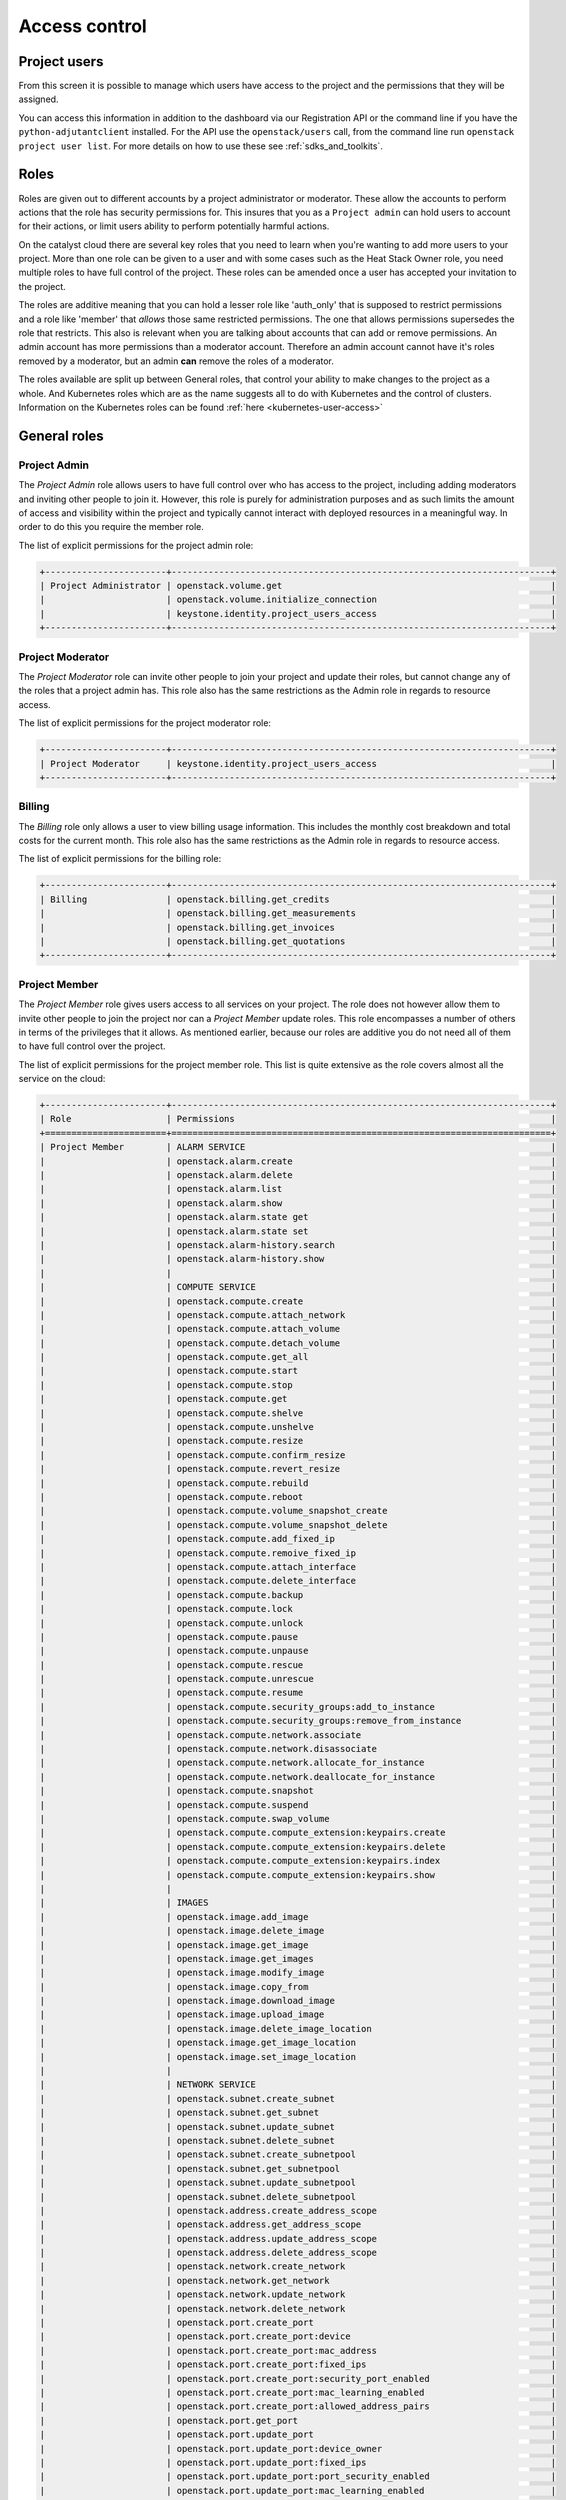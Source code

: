 .. _access_control:

##############
Access control
##############

.. _project_users:

*************
Project users
*************

From this screen it is possible to manage which users have access to the
project and the permissions that they will be assigned.

.. image:: _static/project_users.png

You can access this information in addition to the dashboard via our
Registration API or the command line if you have the ``python-adjutantclient``
installed. For the API use the ``openstack/users`` call, from the command
line run ``openstack project user list``. For more details on how to use these
see :ref:`sdks_and_toolkits`.

*****
Roles
*****

Roles are given out to different accounts by a project administrator or
moderator. These allow the accounts
to perform actions that the role has security permissions for. This
insures that you as a ``Project admin`` can hold users to account for their
actions, or limit users ability to perform potentially harmful actions.

On the catalyst cloud there are several key roles that you need to learn when
you're wanting to add more users to your project. More than one role can be
given to a user and with some cases such as the Heat Stack Owner role,
you need multiple roles to have full control of the project. These roles can be
amended once a user has accepted your invitation to the project.

The roles are additive meaning that you can hold a lesser role like 'auth_only'
that is supposed to restrict permissions and a role like 'member' that *allows*
those same restricted permissions. The one that allows permissions supersedes
the role that restricts. This also is relevant when you are talking about
accounts that can add or remove permissions. An admin account has more
permissions than a moderator account. Therefore an admin account cannot have
it's roles removed by a moderator, but an admin **can** remove the roles of a
moderator.

The roles available are split up between General roles, that control your
ability to make changes to the project as a whole. And Kubernetes roles which
are as the name suggests all to do with Kubernetes and the control of clusters.
Information on the Kubernetes roles can be found
:ref:`here <kubernetes-user-access>`

.. _general_roles:

*************
General roles
*************

.. _project_admin_role:

Project Admin
=============

The *Project Admin* role allows users to have full control over who has access
to the project, including adding moderators and inviting other people to join
it. However, this role is purely for administration purposes and as such
limits the amount of access and visibility within the project and typically
cannot interact with deployed resources in a meaningful way. In order to do
this you require the member role.

The list of explicit permissions for the project admin role:

.. code-block:: console

   +-----------------------+------------------------------------------------------------------------+
   | Project Administrator | openstack.volume.get                                                   |
   |                       | openstack.volume.initialize_connection                                 |
   |                       | keystone.identity.project_users_access                                 |
   +-----------------------+------------------------------------------------------------------------+

.. _project_mod_role:

Project Moderator
=================

The *Project Moderator* role can invite other people to join your project and
update their roles, but cannot change any of the roles that a project admin
has. This role also has the same restrictions as the Admin role in regards to
resource access.

The list of explicit permissions for the project moderator role:

.. code-block:: console

   +-----------------------+------------------------------------------------------------------------+
   | Project Moderator     | keystone.identity.project_users_access                                 |
   +-----------------------+------------------------------------------------------------------------+

.. _billing_role:

Billing
=======

The *Billing* role only allows a user to view billing usage information. This
includes the monthly cost breakdown and total costs for the current month.
This role also has the same restrictions as the Admin role in regards to
resource access.

The list of explicit permissions for the billing role:

.. code-block:: console

   +-----------------------+------------------------------------------------------------------------+
   | Billing               | openstack.billing.get_credits                                          |
   |                       | openstack.billing.get_measurements                                     |
   |                       | openstack.billing.get_invoices                                         |
   |                       | openstack.billing.get_quotations                                       |
   +-----------------------+------------------------------------------------------------------------+

.. _project_member_role:

Project Member
==============

The *Project Member* role gives users access to all services on your project.
The role does not however allow them to invite other people to join the project
nor can a *Project Member* update roles. This role encompasses a number of
others in terms of the privileges that it allows. As
mentioned earlier, because our roles are additive you do not need all of them
to have full control over the project.

The list of explicit permissions for the project member role. This list is
quite extensive as the role covers almost all the service on the cloud:

.. code-block:: console

   +-----------------------+------------------------------------------------------------------------+
   | Role                  | Permissions                                                            |
   +=======================+========================================================================+
   | Project Member        | ALARM SERVICE                                                          |
   |                       | openstack.alarm.create                                                 |
   |                       | openstack.alarm.delete                                                 |
   |                       | openstack.alarm.list                                                   |
   |                       | openstack.alarm.show                                                   |
   |                       | openstack.alarm.state get                                              |
   |                       | openstack.alarm.state set                                              |
   |                       | openstack.alarm-history.search                                         |
   |                       | openstack.alarm-history.show                                           |
   |                       |                                                                        |
   |                       | COMPUTE SERVICE                                                        |
   |                       | openstack.compute.create                                               |
   |                       | openstack.compute.attach_network                                       |
   |                       | openstack.compute.attach_volume                                        |
   |                       | openstack.compute.detach_volume                                        |
   |                       | openstack.compute.get_all                                              |
   |                       | openstack.compute.start                                                |
   |                       | openstack.compute.stop                                                 |
   |                       | openstack.compute.get                                                  |
   |                       | openstack.compute.shelve                                               |
   |                       | openstack.compute.unshelve                                             |
   |                       | openstack.compute.resize                                               |
   |                       | openstack.compute.confirm_resize                                       |
   |                       | openstack.compute.revert_resize                                        |
   |                       | openstack.compute.rebuild                                              |
   |                       | openstack.compute.reboot                                               |
   |                       | openstack.compute.volume_snapshot_create                               |
   |                       | openstack.compute.volume_snapshot_delete                               |
   |                       | openstack.compute.add_fixed_ip                                         |
   |                       | openstack.compute.remoive_fixed_ip                                     |
   |                       | openstack.compute.attach_interface                                     |
   |                       | openstack.compute.delete_interface                                     |
   |                       | openstack.compute.backup                                               |
   |                       | openstack.compute.lock                                                 |
   |                       | openstack.compute.unlock                                               |
   |                       | openstack.compute.pause                                                |
   |                       | openstack.compute.unpause                                              |
   |                       | openstack.compute.rescue                                               |
   |                       | openstack.compute.unrescue                                             |
   |                       | openstack.compute.resume                                               |
   |                       | openstack.compute.security_groups:add_to_instance                      |
   |                       | openstack.compute.security_groups:remove_from_instance                 |
   |                       | openstack.compute.network.associate                                    |
   |                       | openstack.compute.network.disassociate                                 |
   |                       | openstack.compute.network.allocate_for_instance                        |
   |                       | openstack.compute.network.deallocate_for_instance                      |
   |                       | openstack.compute.snapshot                                             |
   |                       | openstack.compute.suspend                                              |
   |                       | openstack.compute.swap_volume                                          |
   |                       | openstack.compute.compute_extension:keypairs.create                    |
   |                       | openstack.compute.compute_extension:keypairs.delete                    |
   |                       | openstack.compute.compute_extension:keypairs.index                     |
   |                       | openstack.compute.compute_extension:keypairs.show                      |
   |                       |                                                                        |
   |                       | IMAGES                                                                 |
   |                       | openstack.image.add_image                                              |
   |                       | openstack.image.delete_image                                           |
   |                       | openstack.image.get_image                                              |
   |                       | openstack.image.get_images                                             |
   |                       | openstack.image.modify_image                                           |
   |                       | openstack.image.copy_from                                              |
   |                       | openstack.image.download_image                                         |
   |                       | openstack.image.upload_image                                           |
   |                       | openstack.image.delete_image_location                                  |
   |                       | openstack.image.get_image_location                                     |
   |                       | openstack.image.set_image_location                                     |
   |                       |                                                                        |
   |                       | NETWORK SERVICE                                                        |
   |                       | openstack.subnet.create_subnet                                         |
   |                       | openstack.subnet.get_subnet                                            |
   |                       | openstack.subnet.update_subnet                                         |
   |                       | openstack.subnet.delete_subnet                                         |
   |                       | openstack.subnet.create_subnetpool                                     |
   |                       | openstack.subnet.get_subnetpool                                        |
   |                       | openstack.subnet.update_subnetpool                                     |
   |                       | openstack.subnet.delete_subnetpool                                     |
   |                       | openstack.address.create_address_scope                                 |
   |                       | openstack.address.get_address_scope                                    |
   |                       | openstack.address.update_address_scope                                 |
   |                       | openstack.address.delete_address_scope                                 |
   |                       | openstack.network.create_network                                       |
   |                       | openstack.network.get_network                                          |
   |                       | openstack.network.update_network                                       |
   |                       | openstack.network.delete_network                                       |
   |                       | openstack.port.create_port                                             |
   |                       | openstack.port.create_port:device                                      |
   |                       | openstack.port.create_port:mac_address                                 |
   |                       | openstack.port.create_port:fixed_ips                                   |
   |                       | openstack.port.create_port:security_port_enabled                       |
   |                       | openstack.port.create_port:mac_learning_enabled                        |
   |                       | openstack.port.create_port:allowed_address_pairs                       |
   |                       | openstack.port.get_port                                                |
   |                       | openstack.port.update_port                                             |
   |                       | openstack.port.update_port:device_owner                                |
   |                       | openstack.port.update_port:fixed_ips                                   |
   |                       | openstack.port.update_port:port_security_enabled                       |
   |                       | openstack.port.update_port:mac_learning_enabled                        |
   |                       | openstack.port.update_port:allowed_address_pairs                       |
   |                       | openstack.port.delete_port                                             |
   |                       | openstack.router.create_router                                         |
   |                       | openstack.router.get_router                                            |
   |                       | openstack.router.delete_router                                         |
   |                       | openstack.router.add_router_interface                                  |
   |                       | openstack.router.remove_router_interface                               |
   |                       | firewall.create_firewall                                               |
   |                       | firewall.get_firewall                                                  |
   |                       | firewall.update_firewall                                               |
   |                       | firewall.delete_firewall                                               |
   |                       | firewall.create_firewall_policy                                        |
   |                       | firewall.get_firewall_policy                                           |
   |                       | firewall.create_firewall_policy:shared                                 |
   |                       | firewall.update_firewall_policy                                        |
   |                       | firewall.delete_firewall_policy                                        |
   |                       | firewall.create_firewall_rule                                          |
   |                       | firewall.get_firewall_rule                                             |
   |                       | firewall.update_firewall_rule                                          |
   |                       | firewall.delete_firewall_rule                                          |
   |                       | openstack.floatingip.create_floating_ip                                |
   |                       | openstack.floatingip.update_floating_ip                                |
   |                       | openstack.floatingip.delete_floating_ip                                |
   |                       | openstack.floatingip.get_floating_ip                                   |
   |                       |                                                                        |
   |                       | LOAD BALANCER SERVICE                                                  |
   |                       | openstack.loadbalancer.read                                            |
   |                       | openstack.loadbalancer.write                                           |
   |                       | openstack.loadbalancer.read-quota                                      |
   |                       | openstack.loadbalancer.healthmonitor.get_all                           |
   |                       | openstack.loadbalancer.healthmonitor.post                              |
   |                       | openstack.loadbalancer.healthmonitor.get_one                           |
   |                       | openstack.loadbalancer.healthmonitor.put                               |
   |                       | openstack.loadbalancer.healthmonitor.delete                            |
   |                       | openstack.loadbalancer.policy.*                                        |
   |                       | openstack.loadbalancer.rule.*                                          |
   |                       | openstack.loadbalancer.loadbalancer.*                                  |
   |                       | openstack.loadbalancer.pool.*                                          |
   |                       |                                                                        |
   |                       | METRICS SERVICE                                                        |
   |                       | gnocchi.aggregates.fetch                                               |
   |                       | gnocchi.archive_policy.get                                             |
   |                       | gnocchi.archive_policy.list                                            |
   |                       | gnocchi.archive_policy_rule.get                                        |
   |                       | gnocchi.archive_policy_rule.list                                       |
   |                       | gnocchi.build.get                                                      |
   |                       | gnocchi.capabilities.list                                              |
   |                       | gnocchi.metric.get                                                     |
   |                       | gnocchi.metric.get_measures                                            |
   |                       | gnocchi.metric.list                                                    |
   |                       | gnocchi.resource.get                                                   |
   |                       | gnocchi.resource.history                                               |
   |                       | gnocchi.resource.list                                                  |
   |                       | gnocchi.resource.search                                                |
   |                       | gnocchi.resource_type.get                                              |
   |                       | gnocchi.resource_type.list                                             |
   |                       |                                                                        |
   |                       | VOLUME SERVICE                                                         |
   |                       | openstack.volume.create                                                |
   |                       | openstack.volume.delete                                                |
   |                       | openstack.volume.get                                                   |
   |                       | openstack.volume.get_all                                               |
   |                       | openstack.volume.get_volume_metadata                                   |
   |                       | openstack.volume.get_snapshot                                          |
   |                       | openstack.volume.get_all_snapshots                                     |
   |                       | openstack.volume.create_snapshot                                       |
   |                       | openstack.volume.delete_snapshot                                       |
   |                       | openstack.volume.update_snapshot                                       |
   |                       | openstack.volume.extend                                                |
   |                       | openstack.volume.update                                                |
   |                       | openstack.volume_extension.volume_type_access                          |
   |                       | openstack.volume_extension.encryption_metadata                         |
   |                       | openstack.volume_extension.snapshot_attributes                         |
   |                       | openstack.volume_extension.volume_image_metadata                       |
   |                       | openstack.volume_extension.quota.show                                  |
   |                       | openstack.volume_extension.volume_tenant_attribute                     |
   |                       | openstack.volume.create_transfer                                       |
   |                       | openstack.volume.accept_transfer                                       |
   |                       | openstack.volume.delete_transfer                                       |
   |                       | openstack.volume.get_all_transfers                                     |
   |                       | openstack.backup.create                                                |
   |                       | openstack.backup.delete                                                |
   |                       | openstack.backup.get                                                   |
   |                       | openstack.backup.get_all                                               |
   |                       | openstack.backup.restore                                               |
   |                       | openstack.snapshot_extension.snapshot_actions.update_snapshot_status   |
   |                       |                                                                        |
   |                       | ORCHESTRATION SERVICE                                                  |
   |                       | openstack.stacks.lookup                                                |
   |                       |                                                                        |
   |                       | OBJECT STORAGE                                                         |
   |                       | swift.delete.container                                                 |
   |                       | swift.delete.object                                                    |
   |                       | swift.download.container                                               |
   |                       | swift.download.object                                                  |
   |                       | swift.list.container                                                   |
   |                       | swift.post.container                                                   |
   |                       | swift.post.object                                                      |
   |                       | swift.post.account                                                     |
   |                       | swift.copy.container                                                   |
   |                       | swift.copy.object                                                      |
   |                       | swift.stat.container                                                   |
   |                       | swift.stat.object                                                      |
   |                       | swift.upload.file                                                      |
   |                       | swift.upload.folder                                                    |
   |                       | swift.capabilities.proxy_url                                           |
   |                       | swift.tempurl.container                                                |
   |                       | swift.tempurl.object                                                   |
   |                       | swift.auth.storage_url                                                 |
   |                       | swift.auth.auth_token                                                  |
   +-----------------------+------------------------------------------------------------------------+

.. _heat_stack_owner_role:

Heat Stack Owner
================

The *Heat Stack Owner* role allows users access to the
:ref:`Catalyst Cloud Orchestration Service <cloud-orchestration>`.

Users who attempt to use the service when they do not have this role will
receive an error stating they are missing the required role. This role is
required for interacting with the Orchestration Service, regardless of
other roles.

The list of explicit permissions for the Heat Stack Owner role:

.. code-block:: console

   +-----------------------+------------------------------------------------------------------------+
   | Heat Stack Owner      | openstack.orchestration.actions:action                                 |
   |                       | openstack.orchestration.build_info:build_info                          |
   |                       | openstack.orchestration.cloudformation:ListStacks                      |
   |                       | openstack.orchestration.cloudformation:CreateStack                     |
   |                       | openstack.orchestration.cloudformation:DescribeStacks                  |
   |                       | openstack.orchestration.cloudformation:DeleteStack                     |
   |                       | openstack.orchestration.cloudformation:UpdateStack                     |
   |                       | openstack.orchestration.cloudformation:CancelUpdateStack               |
   |                       | openstack.orchestration.cloudformation:DescribeStackEvents             |
   |                       | openstack.orchestration.cloudformation:ValidateTemplate                |
   |                       | openstack.orchestration.cloudformation:GetTemplate                     |
   |                       | openstack.orchestration.cloudformation:EstimateTemplateCost            |
   |                       | openstack.orchestration.cloudformation:DescribeStackResources          |
   |                       | openstack.orchestration.events:index                                   |
   |                       | openstack.orchestration.events:show                                    |
   |                       | openstack.orchestration.resource:index                                 |
   |                       | openstack.orchestration.resource:mark_unhealthy                        |
   |                       | openstack.orchestration.resource:show                                  |
   |                       | openstack.orchestration.software_configs:index                         |
   |                       | openstack.orchestration.software_configs:create                        |
   |                       | openstack.orchestration.software_configs:show                          |
   |                       | openstack.orchestration.software_configs:delete                        |
   |                       | openstack.orchestration.software_development:index                     |
   |                       | openstack.orchestration.software_development:create                    |
   |                       | openstack.orchestration.software_development:show                      |
   |                       | openstack.orchestration.software_development:update                    |
   |                       | openstack.orchestration.software_development:delete                    |
   |                       | openstack.orchestration.stacks:abandon                                 |
   |                       | openstack.orchestration.stacks:create                                  |
   |                       | openstack.orchestration.stacks:delete                                  |
   |                       | openstack.orchestration.stacks:details                                 |
   |                       | openstack.orchestration.stacks:export                                  |
   |                       | openstack.orchestration.stacks:generate_template                       |
   |                       | openstack.orchestration.stacks:index                                   |
   |                       | openstack.orchestration.stacks:list_resource_types                     |
   |                       | openstack.orchestration.stacks:list_template_versions                  |
   |                       | openstack.orchestration.stacks:list_template_functions                 |
   |                       | openstack.orchestration.stacks:preview                                 |
   |                       | openstack.orchestration.stacks:resource_scheme                         |
   |                       | openstack.orchestration.stacks:show                                    |
   |                       | openstack.orchestration.stacks:template                                |
   |                       | openstack.orchestration.stacks:environment                             |
   |                       | openstack.orchestration.stacks:files                                   |
   |                       | openstack.orchestration.stacks:update                                  |
   |                       | openstack.orchestration.stacks:update_patch                            |
   |                       | openstack.orchestration.stacks:preview_update                          |
   |                       | openstack.orchestration.stacks:preview_update_patch                    |
   |                       | openstack.orchestration.stacks:validate_template                       |
   |                       | openstack.orchestration.stacks:snapshot                                |
   |                       | openstack.orchestration.stacks:show_snapshot                           |
   |                       | openstack.orchestration.stacks:delete_snapshot                         |
   |                       | openstack.orchestration.stacks:list_snapshots                          |
   |                       | openstack.orchestration.stacks:restore_snapshot                        |
   |                       | openstack.orchestration.stacks:List_outputs                            |
   |                       | openstack.orchestration.stacks:show_output                             |
   +-----------------------+------------------------------------------------------------------------+

.. _compute_start_stop_role:

Compute Start/Stop
==================

The *Compute Start/Stop* role allows users to start, stop, hard reboot and soft
reboot compute instances. In addition, this role now also supports shelving
and un-shelving an instance. This is useful because.

- Shelved instances are not billed for compute resources.
- Storage resources are still billed since they are still being stored on
  a server.
- "stopped" instances are still billed as if they were running because they are
  still scheduled to a hypervisor host.

However this role still cannot sleep/suspend an instance. Other than these
actions it is equivalent to auth_only.

This role is implied when a user also has *Project Member*.

The list of explicit permissions for the compute start/stop role:

.. code-block:: console

   +-----------------------+------------------------------------------------------------------------+
   | Compute Start/Stop    | openstack.compute.start                                                |
   |                       | openstack.compute.stop                                                 |
   |                       | openstack.compute.shelve                                               |
   |                       | openstack.compute.unshelve                                             |
   +-----------------------+------------------------------------------------------------------------+

.. _object_storage_role:

Object Storage
==============

The *Object Storage* role allows users to create, update and delete containers,
and objects within those containers. Creative and destructive actions related
to compute, network and block storage will fail. This role is implied when a
user also has *Project Member*.

The list of explicit permissions for the object storage role:

.. code-block:: console

   +-----------------------+------------------------------------------------------------------------+
   | Object Storage        | swift.delete.container                                                 |
   |                       | swift.delete.object                                                    |
   |                       | swift.download.container                                               |
   |                       | swift.download.object                                                  |
   |                       | swift.list.container                                                   |
   |                       | swift.post.container                                                   |
   |                       | swift.post.object                                                      |
   |                       | swift.post.account                                                     |
   |                       | swift.copy.container                                                   |
   |                       | swift.copy.object                                                      |
   |                       | swift.stat.container                                                   |
   |                       | swift.stat.object                                                      |
   |                       | swift.upload.file                                                      |
   |                       | swift.upload.folder                                                    |
   |                       | swift.capabilities.proxy_url                                           |
   |                       | swift.tempurl.container                                                |
   |                       | swift.tempurl.object                                                   |
   |                       | swift.auth.storage_url                                                 |
   |                       | swift.auth.auth_token                                                  |
   +-----------------------+------------------------------------------------------------------------+

.. _metric_reader_role:

Metric Reader
=============

The *Metric Reader* role allows users read-only access to resources, metrics
and measures stored in the :ref:`Catalyst Cloud Metrics Service <metrics>`
for a project.

.. note::

  We do not support customers publishing their own resources, metrics or measures
  to the Catalyst Cloud Metrics Service at this time.

The list of explicit permissions for the metric reader role:

.. code-block:: console

   +-----------------------+------------------------------------------------------------------------+
   | Metric Reader         | gnocchi.aggregates.fetch                                               |
   |                       | gnocchi.archive_policy.get                                             |
   |                       | gnocchi.archive_policy.list                                            |
   |                       | gnocchi.archive_policy_rule.get                                        |
   |                       | gnocchi.archive_policy_rule.list                                       |
   |                       | gnocchi.build.get                                                      |
   |                       | gnocchi.capabilities.list                                              |
   |                       | gnocchi.metric.get                                                     |
   |                       | gnocchi.metric.get_measures                                            |
   |                       | gnocchi.metric.list                                                    |
   |                       | gnocchi.resource.get                                                   |
   |                       | gnocchi.resource.history                                               |
   |                       | gnocchi.resource.list                                                  |
   |                       | gnocchi.resource.search                                                |
   |                       | gnocchi.resource_type.get                                              |
   |                       | gnocchi.resource_type.list                                             |
   +-----------------------+------------------------------------------------------------------------+

.. _auth_only_role:

Auth Only
=========

The *Auth Only* role is the most restrictive role. Users are only able to
manage their own account information. This role cannot view, create or destroy
project resources and it does not permit the uploading of SSH keys or the
viewing of project usage and quota information.

The list of explicit permissions for the auth only role:

.. code-block:: console

   +-----------------------+------------------------------------------------------------------------+
   | Authentication Only   | openstack.keypair.create                                               |
   |                       | openstack.quota.show                                                   |
   +-----------------------+------------------------------------------------------------------------+

*************************
Kubernetes specific roles
*************************

There are certain roles that are used for kubernetes actions only and are
required to perform specific actions on kubernetes clusters. They can be
found in the :ref:`kubernetes <kubernetes-user-access>` section of the
documentation.

*****************
Adding a new user
*****************

To add a new user click on "Invite User", add the email of the user that you
wish to invite and select the 'Roles' that you wish to assign to them, then
click "Invite".

|

.. image:: _static/invite_user.png

|

Once a new project member has been invited the "Invited Users" count will
increase.

.. image:: _static/invited_count.png

|

Once the user clicks on the link in the invitation email the "Invited Users"
count will decrease by 1 and the user will appear in the Project Users panel.

***************
Updating a user
***************

Selecting the "Update User" action from the main "Project Users" screen will
load the same panel as the one presented when inviting a new user. It is then
possible to modify the current roles assigned to the user.

********************
Revoking user access
********************

To remove access to a project you can select 'Revoke User' from the Actions
drop down on an individual user

|

.. image:: _static/revoke_user.png

or select multiple users using the check boxes on the Project Users list and
then click "Revoke Users" on the upper right of the page.

|

.. image:: _static/revoke_multiple_users.png
